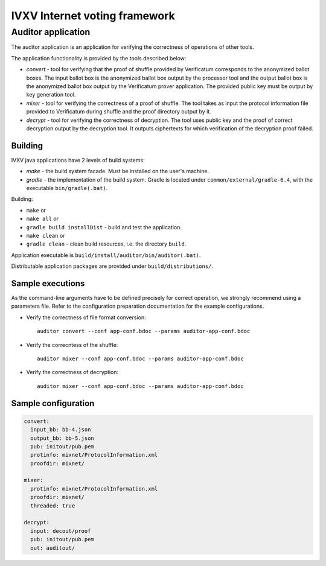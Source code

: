 ================================
 IVXV Internet voting framework
================================
---------------------
 Auditor application
---------------------

The auditor application is an application for verifying the correctness of
operations of other tools.

The application functionality is provided by the tools described below:

* *convert* - tool for verifying that the proof of shuffle provided by
  Verificatum corresponds to the anonymized ballot boxes. The input ballot box
  is the anonymized ballot box output by the processor tool and the output
  ballot box is the anonymized ballot box output by the Verificatum prover
  application. The provided public key must be output by key generation
  tool.
* *mixer* - tool for verifying the correctness of a proof of shuffle. The tool
  takes as input the protocol information file provided to Verificatum during
  shuffle and the proof directory output by it.
* *decrypt* - tool for verifying the correctness of decryption. The tool uses
  public key and the proof of correct decryption output by the decryption tool.
  It outputs ciphertexts for which verification of the decryption proof failed.

Building
--------

IVXV java applications have 2 levels of build systems:

* *make* - the build system facade. Must be installed on the user's machine.
* *gradle* - the implementation of the build system. Gradle is located under
  ``common/external/gradle-6.4``, with the executable ``bin/gradle(.bat)``.

Building:

* ``make`` or
* ``make all`` or
* ``gradle build installDist`` - build and test the application.
* ``make clean`` or
* ``gradle clean`` - clean build resources, i.e. the directory ``build``.

Application executable is ``build/install/auditor/bin/auditor(.bat)``.

Distributable application packages are provided under ``build/distributions/``.

Sample executions
-----------------

As the command-line arguments have to be defined precisely for correct
operation, we strongly recommend using a parameters file. Refer to the
configuration preparation documentation for the example configurations.

* Verify the correctness of file format conversion::

    auditor convert --conf app-conf.bdoc --params auditor-app-conf.bdoc

* Verify the correcntess of the shuffle::

    auditor mixer --conf app-conf.bdoc --params auditor-app-conf.bdoc

* Verify the correctness of decryption::

    auditor mixer --conf app-conf.bdoc --params auditor-app-conf.bdoc

Sample configuration
--------------------

.. code-block:: yaml

  convert:
    input_bb: bb-4.json
    output_bb: bb-5.json
    pub: initout/pub.pem
    protinfo: mixnet/ProtocolInformation.xml
    proofdir: mixnet/

  mixer:
    protinfo: mixnet/ProtocolInformation.xml
    proofdir: mixnet/
    threaded: true

  decrypt:
    input: decout/proof
    pub: initout/pub.pem
    out: auditout/
